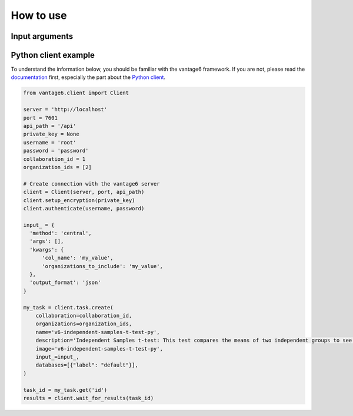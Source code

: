 How to use
==========

Input arguments
---------------

.. describe the input arguments:
.. ['col_name', 'organizations_to_include']

Python client example
---------------------

To understand the information below, you should be familiar with the vantage6
framework. If you are not, please read the `documentation <https://docs.vantage6.ai>`_
first, especially the part about the
`Python client <https://docs.vantage6.ai/en/main/user/pyclient.html>`_.

.. TODO Update the code below and explain input

.. TODO Optionally/alternatively, explain how to run via the vantage6 UI

.. code-block:: python

  from vantage6.client import Client

  server = 'http://localhost'
  port = 7601
  api_path = '/api'
  private_key = None
  username = 'root'
  password = 'password'
  collaboration_id = 1
  organization_ids = [2]

  # Create connection with the vantage6 server
  client = Client(server, port, api_path)
  client.setup_encryption(private_key)
  client.authenticate(username, password)

  input_ = {
    'method': 'central',
    'args': [],
    'kwargs': {
        'col_name': 'my_value',
        'organizations_to_include': 'my_value',
    },
    'output_format': 'json'
  }

  my_task = client.task.create(
      collaboration=collaboration_id,
      organizations=organization_ids,
      name='v6-independent-samples-t-test-py',
      description='Independent Samples t-test: This test compares the means of two independent groups to see if there is a significant difference between them.',
      image='v6-independent-samples-t-test-py',
      input_=input_,
      databases=[{"label": "default"}],
  )

  task_id = my_task.get('id')
  results = client.wait_for_results(task_id)